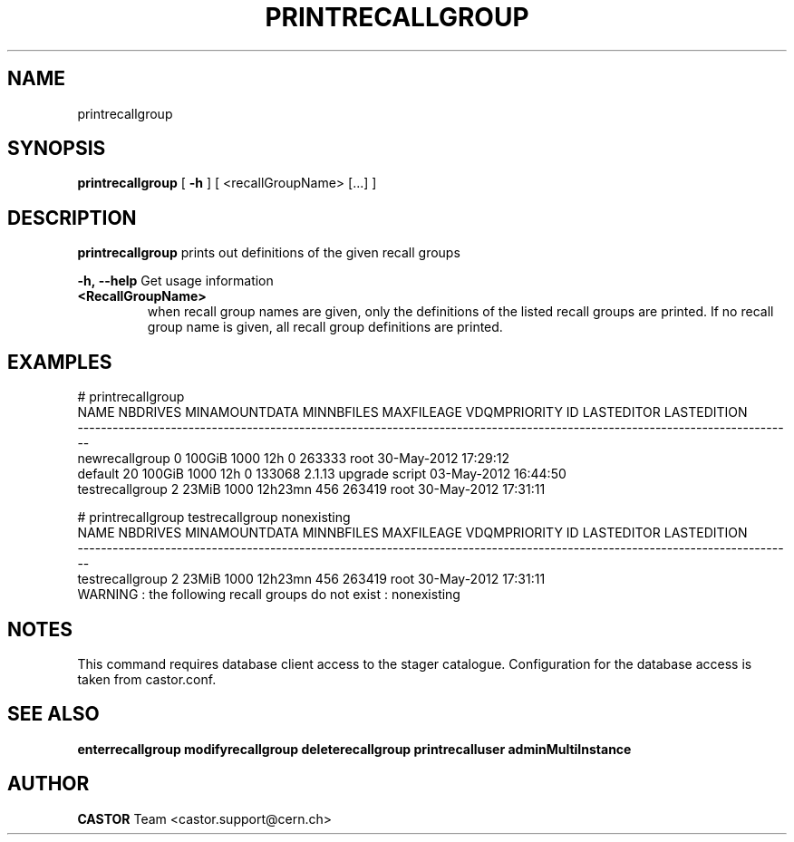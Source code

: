 .TH PRINTRECALLGROUP 1 "2011" CASTOR "Prints out the given recall group(s)"
.SH NAME
printrecallgroup
.SH SYNOPSIS
.B printrecallgroup
[
.BI -h
]
[
<recallGroupName>
[...]
]

.SH DESCRIPTION
.B printrecallgroup
prints out definitions of the given recall groups
.LP
.BI \-h,\ \-\-help
Get usage information
.TP
.BI <RecallGroupName>
when recall group names are given, only the definitions of the listed recall groups are printed.
If no recall group name is given, all recall group definitions are printed.

.SH EXAMPLES
.nf
.ft CW
# printrecallgroup
           NAME NBDRIVES MINAMOUNTDATA MINNBFILES MAXFILEAGE VDQMPRIORITY     ID            LASTEDITOR          LASTEDITION
---------------------------------------------------------------------------------------------------------------------------
 newrecallgroup        0        100GiB       1000        12h            0 263333                  root 30-May-2012 17:29:12
        default       20        100GiB       1000        12h            0 133068 2.1.13 upgrade script 03-May-2012 16:44:50
testrecallgroup        2         23MiB       1000    12h23mn          456 263419                  root 30-May-2012 17:31:11

# printrecallgroup testrecallgroup nonexisting
           NAME NBDRIVES MINAMOUNTDATA MINNBFILES MAXFILEAGE VDQMPRIORITY     ID            LASTEDITOR          LASTEDITION
---------------------------------------------------------------------------------------------------------------------------
testrecallgroup        2         23MiB       1000    12h23mn          456 263419                  root 30-May-2012 17:31:11
WARNING : the following recall groups do not exist : nonexisting

.SH NOTES
This command requires database client access to the stager catalogue.
Configuration for the database access is taken from castor.conf.

.SH SEE ALSO
.BR enterrecallgroup
.BR modifyrecallgroup
.BR deleterecallgroup
.BR printrecalluser
.BR adminMultiInstance

.SH AUTHOR
\fBCASTOR\fP Team <castor.support@cern.ch>
